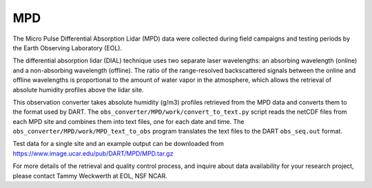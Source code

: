 MPD
===

The Micro Pulse Differential Absorption Lidar
(MPD) data were collected during field campaigns and testing periods
by the Earth Observing Laboratory (EOL).

The differential absorption lidar (DIAL) technique uses two separate
laser wavelengths: an absorbing wavelength (online) and a non-absorbing
wavelength (offline). The ratio of the range-resolved backscattered
signals between the online and offline wavelengths is proportional to
the amount of water vapor in the atmosphere, which allows the retrieval
of absolute humidity profiles above the lidar site.

This observation converter takes absolute humidity (g/m3) profiles
retrieved from the MPD data and converts them to the format used by
DART. The ``obs_converter/MPD/work/convert_to_text.py`` script reads the
netCDF files from each MPD site and combines them into text files, one
for each date and time. The ``obs_converter/MPD/work/MPD_text_to_obs``
program translates the text files to the DART ``obs_seq.out`` format.

Test data for a single site and an example output can be downloaded from
https://www.image.ucar.edu/pub/DART/MPD/MPD.tar.gz

For more details of the retrieval and quality control process, and
inquire about data availability for your research project, please
contact Tammy Weckwerth at EOL, NSF NCAR.
